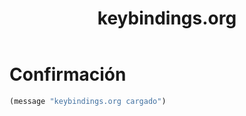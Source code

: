 #+TITLE: keybindings.org
#+PROPERTY: header-args:emacs-lisp :tangle yes :results silent

* Confirmación
#+begin_src emacs-lisp
(message "keybindings.org cargado")
#+end_src

